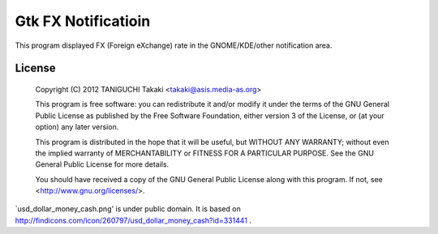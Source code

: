 Gtk FX Notificatioin
====================

This program displayed FX (Foreign eXchange) rate in the GNOME/KDE/other
notification area. 

License
------

    Copyright (C) 2012 TANIGUCHI Takaki <takaki@asis.media-as.org>

    This program is free software: you can redistribute it and/or modify
    it under the terms of the GNU General Public License as published by
    the Free Software Foundation, either version 3 of the License, or
    (at your option) any later version.

    This program is distributed in the hope that it will be useful,
    but WITHOUT ANY WARRANTY; without even the implied warranty of
    MERCHANTABILITY or FITNESS FOR A PARTICULAR PURPOSE.  See the
    GNU General Public License for more details.

    You should have received a copy of the GNU General Public License
    along with this program.  If not, see <http://www.gnu.org/licenses/>.


`usd_dollar_money_cash.png' is under public domain.
It is based on http://findicons.com/icon/260797/usd_dollar_money_cash?id=331441 .

